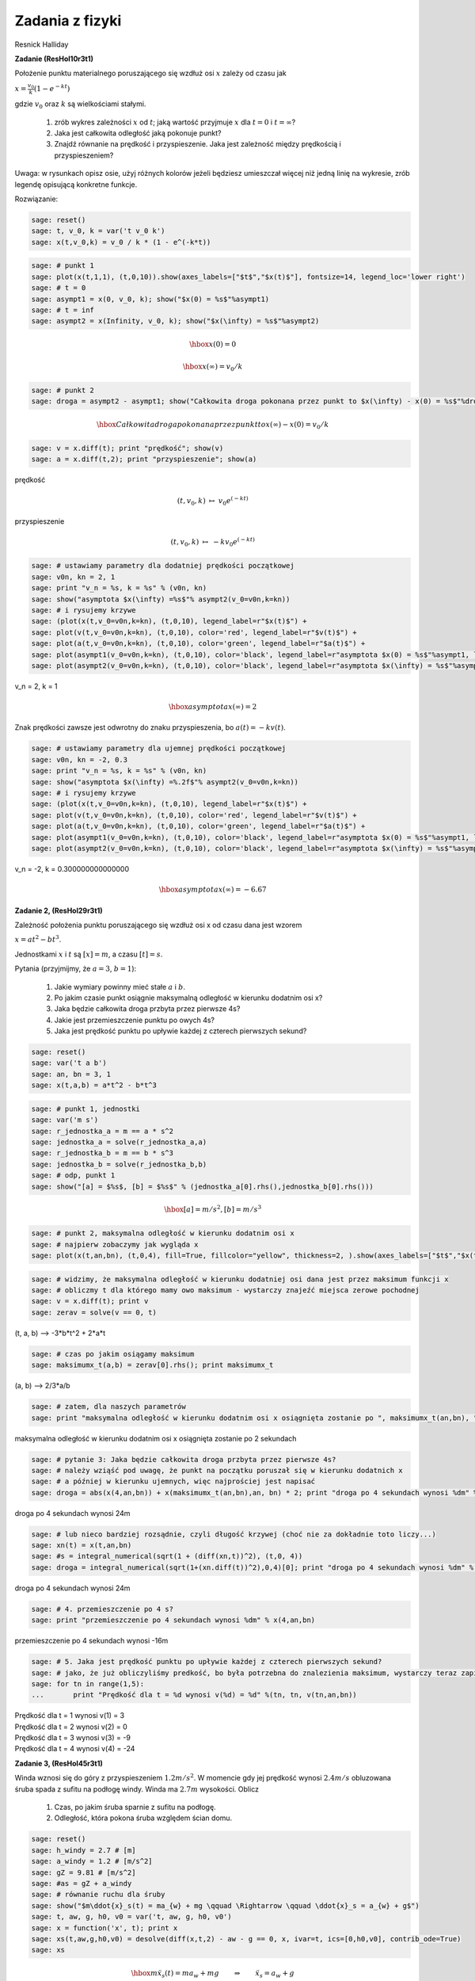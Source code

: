 .. -*- coding: utf-8 -*-


Zadania z fizyki
================

Resnick Halliday


**Zadanie (ResHol10r3t1)**


Położenie punktu materialnego poruszającego się wzdłuż osi :math:`x` zależy od czasu jak


:math:`x = \frac{v_{0}}{k}(1 - e^{-kt})`


gdzie :math:`v_{0}` oraz :math:`k` są wielkościami stałymi.



 #. zrób wykres zależności :math:`x` od :math:`t`; jaką wartość przyjmuje :math:`x` dla :math:`t=0` i :math:`t=\infty`?

 #. Jaka jest całkowita odległość jaką pokonuje punkt? 

 #. Znajdź równanie na prędkość i przyspieszenie. Jaka jest zależność między prędkością i przyspieszeniem? 


Uwaga: w rysunkach opisz osie, użyj różnych kolorów jeżeli będziesz umieszczał więcej niż jedną linię na wykresie, zrób legendę opisującą konkretne funkcje.


Rozwiązanie:


.. code-block:: python

    sage: reset()
    sage: t, v_0, k = var('t v_0 k')
    sage: x(t,v_0,k) = v_0 / k * (1 - e^(-k*t))


.. end of output

.. code-block:: python

    sage: # punkt 1
    sage: plot(x(t,1,1), (t,0,10)).show(axes_labels=["$t$","$x(t)$"], fontsize=14, legend_loc='lower right')
    sage: # t = 0
    sage: asympt1 = x(0, v_0, k); show("$x(0) = %s$"%asympt1)
    sage: # t = inf
    sage: asympt2 = x(Infinity, v_0, k); show("$x(\infty) = %s$"%asympt2)

.. image:: iCSE_ITechninf05_z80_mechanika_media/cell_26_sage0.png
    :align: center


.. MATH::

    \hbox{$x(0) = 0$}


.. MATH::

    \hbox{$x(\infty) = v_0/k$}


.. end of output

.. code-block:: python

    sage: # punkt 2
    sage: droga = asympt2 - asympt1; show("Całkowita droga pokonana przez punkt to $x(\infty) - x(0) = %s$"%droga)

.. MATH::

    \hbox{Całkowita droga pokonana przez punkt to $x(\infty) - x(0) = v_0/k$}


.. end of output

.. code-block:: python

    sage: v = x.diff(t); print "prędkość"; show(v)
    sage: a = x.diff(t,2); print "przyspieszenie"; show(a)


prędkość

.. MATH::

    \left( t, v_{0}, k \right) \ {\mapsto} \ v_{0} e^{\left(-k t\right)}


przyspieszenie

.. MATH::

    \left( t, v_{0}, k \right) \ {\mapsto} \ -k v_{0} e^{\left(-k t\right)}


.. end of output

.. code-block:: python

    sage: # ustawiamy parametry dla dodatniej prędkości początkowej
    sage: v0n, kn = 2, 1
    sage: print "v_n = %s, k = %s" % (v0n, kn)
    sage: show("asymptota $x(\infty) =%s$"% asympt2(v_0=v0n,k=kn))
    sage: # i rysujemy krzywe
    sage: (plot(x(t,v_0=v0n,k=kn), (t,0,10), legend_label=r"$x(t)$") + 
    sage: plot(v(t,v_0=v0n,k=kn), (t,0,10), color='red', legend_label=r"$v(t)$") + 
    sage: plot(a(t,v_0=v0n,k=kn), (t,0,10), color='green', legend_label=r"$a(t)$") + 
    sage: plot(asympt1(v_0=v0n,k=kn), (t,0,10), color='black', legend_label=r"asymptota $x(0) = %s$"%asympt1, linestyle='dotted') + 
    sage: plot(asympt2(v_0=v0n,k=kn), (t,0,10), color='black', legend_label=r"asymptota $x(\infty) = %s$"%asympt2, linestyle='dotted')).show(axes_labels=["$t$","$x,v,a$"], fontsize=14, legend_loc='lower right')


v_n = 2, k = 1

.. MATH::

    \hbox{asymptota $x(\infty) =2$}


.. image:: iCSE_ITechninf05_z80_mechanika_media/cell_20_sage0.png
    :align: center


.. end of output

Znak prędkości zawsze jest odwrotny do znaku przyspieszenia, bo :math:`a(t) = - k v(t)`.


.. code-block:: python

    sage: # ustawiamy parametry dla ujemnej prędkości początkowej
    sage: v0n, kn = -2, 0.3
    sage: print "v_n = %s, k = %s" % (v0n, kn)
    sage: show("asymptota $x(\infty) =%.2f$"% asympt2(v_0=v0n,k=kn))
    sage: # i rysujemy krzywe
    sage: (plot(x(t,v_0=v0n,k=kn), (t,0,10), legend_label=r"$x(t)$") + 
    sage: plot(v(t,v_0=v0n,k=kn), (t,0,10), color='red', legend_label=r"$v(t)$") + 
    sage: plot(a(t,v_0=v0n,k=kn), (t,0,10), color='green', legend_label=r"$a(t)$") + 
    sage: plot(asympt1(v_0=v0n,k=kn), (t,0,10), color='black', legend_label=r"asymptota $x(0) = %s$"%asympt1, linestyle='dotted') + 
    sage: plot(asympt2(v_0=v0n,k=kn), (t,0,10), color='black', legend_label=r"asymptota $x(\infty) = %s$"%asympt2, linestyle='dotted')).show(axes_labels=["$t$","$x,v,a$"], fontsize=14, legend_loc=0)


v_n = -2, k = 0.300000000000000

.. MATH::

    \hbox{asymptota $x(\infty) =-6.67$}


.. image:: iCSE_ITechninf05_z80_mechanika_media/cell_32_sage0.png
    :align: center


.. end of output

**Zadanie 2, (ResHol29r3t1)**


Zależność położenia punktu poruszającego się wzdłuż osi x od czasu dana jest wzorem


:math:`x = at^2 - bt^3`.


Jednostkami :math:`x` i :math:`t` są :math:`[x] = m`, a czasu :math:`[t] = s`.


Pytania (przyjmijmy, że :math:`a = 3`, :math:`b=1`):



 #. Jakie wymiary powinny mieć stałe :math:`a` i :math:`b`.

 #. Po jakim czasie punkt osiągnie maksymalną odległość w kierunku dodatnim osi x?

 #. Jaka będzie całkowita droga przbyta przez pierwsze 4s?

 #. Jakie jest przemieszczenie punktu po owych 4s?

 #. Jaka jest prędkość punktu po upływie każdej z czterech pierwszych sekund?


.. code-block:: python

    sage: reset()
    sage: var('t a b')
    sage: an, bn = 3, 1
    sage: x(t,a,b) = a*t^2 - b*t^3


.. end of output

.. code-block:: python

    sage: # punkt 1, jednostki
    sage: var('m s')
    sage: r_jednostka_a = m == a * s^2
    sage: jednostka_a = solve(r_jednostka_a,a)
    sage: r_jednostka_b = m == b * s^3
    sage: jednostka_b = solve(r_jednostka_b,b)
    sage: # odp, punkt 1
    sage: show("[a] = $%s$, [b] = $%s$" % (jednostka_a[0].rhs(),jednostka_b[0].rhs()))

.. MATH::

    \hbox{[a] = $m/s^2$, [b] = $m/s^3$}


.. end of output

.. code-block:: python

    sage: # punkt 2, maksymalna odległość w kierunku dodatnim osi x
    sage: # najpierw zobaczymy jak wygląda x
    sage: plot(x(t,an,bn), (t,0,4), fill=True, fillcolor="yellow", thickness=2, ).show(axes_labels=["$t$","$x(t)$"], fontsize=12)

.. image:: iCSE_ITechninf05_z80_mechanika_media/cell_35_sage0.png
    :align: center


.. end of output

.. code-block:: python

    sage: # widzimy, że maksymalna odległość w kierunku dodatniej osi dana jest przez maksimum funkcji x
    sage: # obliczmy t dla którego mamy owo maksimum - wystarczy znajeźć miejsca zerowe pochodnej
    sage: v = x.diff(t); print v
    sage: zerav = solve(v == 0, t)


(t, a, b) --> -3*b*t^2 + 2*a*t

.. end of output

.. code-block:: python

    sage: # czas po jakim osiągamy maksimum
    sage: maksimumx_t(a,b) = zerav[0].rhs(); print maksimumx_t


(a, b) --> 2/3*a/b

.. end of output

.. code-block:: python

    sage: # zatem, dla naszych parametrów 
    sage: print "maksymalna odległość w kierunku dodatnim osi x osiągnięta zostanie po ", maksimumx_t(an,bn), "sekundach"


maksymalna odległość w kierunku dodatnim osi x osiągnięta zostanie po  2 sekundach

.. end of output

.. code-block:: python

    sage: # pytanie 3: Jaka będzie całkowita droga przbyta przez pierwsze 4s?
    sage: # należy wziąść pod uwagę, że punkt na początku poruszał się w kierunku dodatnich x
    sage: # a później w kierunku ujemnych, więc najprościej jest napisać
    sage: droga = abs(x(4,an,bn)) + x(maksimumx_t(an,bn),an, bn) * 2; print "droga po 4 sekundach wynosi %dm" % droga


droga po 4 sekundach wynosi 24m

.. end of output

.. code-block:: python

    sage: # lub nieco bardziej rozsądnie, czyli długość krzywej (choć nie za dokładnie toto liczy...)
    sage: xn(t) = x(t,an,bn)
    sage: #s = integral_numerical(sqrt(1 + (diff(xn,t))^2), (t,0, 4))
    sage: droga = integral_numerical(sqrt(1+(xn.diff(t))^2),0,4)[0]; print "droga po 4 sekundach wynosi %dm" % droga


droga po 4 sekundach wynosi 24m

.. end of output

.. code-block:: python

    sage: # 4. przemieszczenie po 4 s?
    sage: print "przemieszczenie po 4 sekundach wynosi %dm" % x(4,an,bn)


przemieszczenie po 4 sekundach wynosi -16m

.. end of output

.. code-block:: python

    sage: # 5. Jaka jest prędkość punktu po upływie każdej z czterech pierwszych sekund?
    sage: # jako, że już obliczyliśmy predkość, bo była potrzebna do znalezienia maksimum, wystarczy teraz zapisać
    sage: for tn in range(1,5):
    ...       print "Prędkość dla t = %d wynosi v(%d) = %d" %(tn, tn, v(tn,an,bn))


| Prędkość dla t = 1 wynosi v(1) = 3
| Prędkość dla t = 2 wynosi v(2) = 0
| Prędkość dla t = 3 wynosi v(3) = -9
| Prędkość dla t = 4 wynosi v(4) = -24

.. end of output


**Zadanie 3, (ResHol45r3t1)**


Winda wznosi się do góry z przyspieszeniem :math:`1.2 m/s^2`. W momencie gdy jej prędkość wynosi :math:`2.4 m/s` obluzowana śruba spada z sufitu na podłogę windy. Winda ma :math:`2.7m` wysokości. Oblicz



 #. Czas, po jakim śruba sparnie z sufitu na podłogę.

 #. Odległość, która pokona śruba względem ścian domu.


.. code-block:: python

    sage: reset()
    sage: h_windy = 2.7 # [m]
    sage: a_windy = 1.2 # [m/s^2]
    sage: gZ = 9.81 # [m/s^2]
    sage: #as = gZ + a_windy
    sage: # równanie ruchu dla śruby
    sage: show("$m\ddot{x}_s(t) = ma_{w} + mg \qquad \Rightarrow \qquad \ddot{x}_s = a_{w} + g$")
    sage: t, aw, g, h0, v0 = var('t, aw, g, h0, v0')
    sage: x = function('x', t); print x
    sage: xs(t,aw,g,h0,v0) = desolve(diff(x,t,2) - aw - g == 0, x, ivar=t, ics=[0,h0,v0], contrib_ode=True)
    sage: xs

.. MATH::

    \hbox{$m\ddot{x}_s(t) = ma_{w} + mg \qquad \Rightarrow \qquad \ddot{x}_s = a_{w} + g$}


| x(t)
| (t, aw, g, h0, v0) --> 1/2*(aw + g)*t^2 + t*v0 + h0


.. end of output

.. code-block:: python

    sage: # równanie ruchu dla windy (żeby znaleźć czas, po którym winda ma v = 2.4 m/s)
    sage: show("$m\ddot{x}_w(t) = ma_{w}\qquad \Rightarrow \qquad \ddot{x}_w = a_{w}$")
    sage: # potrzebujemy tylko wzoru na prędkość
    sage: vw(t,aw,h0,v0) = desolve(diff(x,t) - aw == 0, x, ivar=t, ics=[0,h0], contrib_ode=True); print vw
    sage: plot(vw(t,a_windy, 0, 0),0,4).show(axes_labels=["$t$","$v_w(t)$"], fontsize=28, dpi=40)

.. MATH::

    \hbox{$m\ddot{x}_w(t) = ma_{w}\qquad \Rightarrow \qquad \ddot{x}_w = a_{w}$}


(t, aw, h0, v0) --> aw*t + h0


.. image:: iCSE_ITechninf05_z80_mechanika_media/cell_51_sage0.png
    :align: center


.. end of output

.. code-block:: python

    sage: # czas, przy którym winda ma 2.4 m/s (przy którym zaczyna spadać śrubka)
    sage: t0(aw,h0,v0) = solve(vw(t,aw,h0,v0) == 2.4, t)[0].rhs(); print t0
    sage: # czyli
    sage: t0n = t0(a_windy, 0, 0); print "czas do prędkośći windy = 2.4 wynosi %.2fs" % t0n
    sage: # wysokość windy po t0n
    sage: xw(t,aw,h0,v0) = desolve(diff(x,t,2) - aw == 0, x, ivar=t, ics=[0,h0,v0], contrib_ode=True); print xw
    sage: plot(xw(t,a_windy, 0, 0),0,3).show(axes_labels=["$t$","$x_w(t)$"], fontsize=28, dpi=40)
    sage: xw0 = xw(t0n,a_windy, 0, 0)
    sage: print "wysokość windy po %.2fs wynosi %.2fm" %(t0n, xw0)


| (aw, h0, v0) --> -1/5*(5*h0 - 12)/aw
| czas do prędkośći windy = 2.4 wynosi 2.00s
| (t, aw, h0, v0) --> 1/2*aw*t^2 + t*v0 + h0


.. image:: iCSE_ITechninf05_z80_mechanika_media/cell_52_sage0.png
    :align: center


wysokość windy po 2.00s wynosi 2.40m


.. end of output

.. code-block:: python

    sage: tmp = solve(xs(t,a_windy,gZ,0,0) == h_windy, t); print tmp


| [
| t == -6/367*sqrt(5)*sqrt(367),
| t == 6/367*sqrt(5)*sqrt(367)
| ]

.. end of output

.. code-block:: python

    sage: # jako, że czas musi byc > 0, to
    sage: czas_spadku = tmp[1].rhs().n(); print "czas spadku śruby to %.2fs"%czas_spadku


czas spadku śruby to 0.70s

.. end of output

.. code-block:: python

    sage: print "odległość jaką pokona śruba względem ścian domu wynosi %.2fm" % (xw0 + h_windy - xw(t0n+czas_spadku,a_windy,0,0))
    sage: html("<hr>")


odległość jaką pokona śruba względem ścian domu wynosi 0.72m

----------

.. end of output


**Zadanie, (ResHolP1r4t1)**


Samolot leci ze stałą poziomą prędkością 500 km/h na wysokości 5000 m, w kierunku punktu znajdującego się dokładnie nad jego celem. Pod jakim kątem :math:`\phi` względem pionu powinien być widoczny cel w chwili zrzucenia paczki, tak abby trafiła ona w tem właśnie cel?


.. code-block:: python

    sage: # problem: rzut ukośny
    sage: # równanie ruchu
    sage: show("$\ddot{x} = 0, \quad \ddot{y} = -g$")

.. MATH::

    \hbox{$\ddot{x} = 0, \quad \ddot{y} = -g$}


.. end of output

.. code-block:: python

    sage: reset()
    sage: x0n = 0 # m
    sage: y0n = 5000 # m
    sage: vx0n = 500 * 1000 / 3600 # m/s
    sage: vy0n = 0 # m/s
    sage: gZ = 9.81 # m/s^2
    sage: t, x0, y0, vx0, vy0, g, v0 = var('t, x0, y0, vx0, vy0, g, v0')
    sage: x = function('x',t)
    sage: y = function('y',t)


.. end of output

.. code-block:: python

    sage: eqx = diff(x,t,t) == 0; print eqx
    sage: xs(t, v0) = desolve(eqx, x, ics=[0,0,v0]); print xs


| D[0, 0](x)(t) == 0
| (t, v0) --> t*v0

.. end of output

.. code-block:: python

    sage: eqy = diff(y,t,t) == -g; print eqy
    sage: ys(t, y0, g) = desolve(eqy, y, ics=[0,y0,0], ivar=t, contrib_ode=True); print ys


| D[0, 0](y)(t) == -g
| (t, y0, g) --> -1/2*g*t^2 + y0

.. end of output

.. code-block:: python

    sage: tt = solve(xs == x,t)[0].rhs()


.. end of output

.. code-block:: python

    sage: # równanie parametryczne na (x,y) tutaj niepotrzebne, ale jakby co...
    sage: ys(tt, y0, g)


-1/2*g*x(t)^2/v0^2 + y0

.. end of output

.. code-block:: python

    sage: # czas spadku na ziemię
    sage: tmp = solve(ys == 0, t); print tmp


| [
| t == -sqrt(y0/g)*sqrt(2),
| t == sqrt(y0/g)*sqrt(2)
| ]

.. end of output

.. code-block:: python

    sage: # znów bierzemy tylko czas > 0
    sage: czas_spadku(y0, g) = tmp[1].rhs()
    sage: t_end = czas_spadku(y0n, gZ).n()
    sage: print "czas spadku na ziemię = %.2fs" % t_end


czas spadku na ziemię = 31.93s

.. end of output

.. code-block:: python

    sage: x_zero = xs(czas_spadku(y0n, gZ).n(), vx0n)
    sage: print "odległość w kierunku poziomym jest zatem równa %.2fm" %x_zero


odległość w kierunku poziomym jest zatem równa 4434.38m

.. end of output

.. code-block:: python

    sage: # kąt pod jakim widać cel
    sage: phi = arctan(x_zero/y0n)
    sage: print "Kąt = %.2f radiany" % phi
    sage: print "Kąt = %.2f stopnie" % (phi*180/pi)


| Kąt = 0.73 radiany
| Kąt = 41.57 stopnie

.. end of output

.. code-block:: python

    sage: (parametric_plot((xs(t,vx0n),ys(t,y0n,gZ)),(t,0,t_end)) + line([[0,y0n],[x_zero,0]], linestyle='dotted', thickness=1, color='firebrick') + text(r"$\phi$",(200,4000), color='firebrick', horizontal_alignment='left', vertical_alignment='center')).show(axes_labels=["$x(t)$","$y(t)$"], fontsize=10, dpi=172, aspect_ratio=.42)

.. image:: iCSE_ITechninf05_z80_mechanika_media/cell_75_sage0.png
    :align: center


.. end of output


